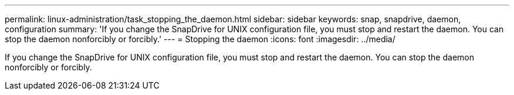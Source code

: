 ---
permalink: linux-administration/task_stopping_the_daemon.html
sidebar: sidebar
keywords: snap, snapdrive, daemon, configuration
summary: 'If you change the SnapDrive for UNIX configuration file, you must stop and restart the daemon. You can stop the daemon nonforcibly or forcibly.'
---
= Stopping the daemon
:icons: font
:imagesdir: ../media/

[.lead]
If you change the SnapDrive for UNIX configuration file, you must stop and restart the daemon. You can stop the daemon nonforcibly or forcibly.
